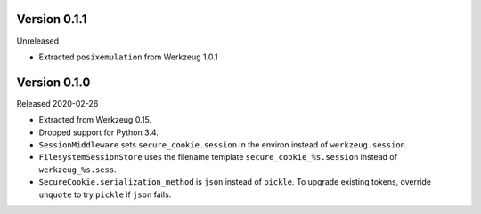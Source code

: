 Version 0.1.1
-------------

Unreleased

-   Extracted ``posixemulation`` from Werkzeug 1.0.1

Version 0.1.0
-------------

Released 2020-02-26

-   Extracted from Werkzeug 0.15.
-   Dropped support for Python 3.4.
-   ``SessionMiddleware`` sets ``secure_cookie.session`` in the environ
    instead of ``werkzeug.session``.
-   ``FilesystemSessionStore`` uses the filename template
    ``secure_cookie_%s.session`` instead of ``werkzeug_%s.sess``.
-   ``SecureCookie.serialization_method`` is ``json`` instead of
    ``pickle``. To upgrade existing tokens, override ``unquote`` to try
    ``pickle`` if ``json`` fails.
